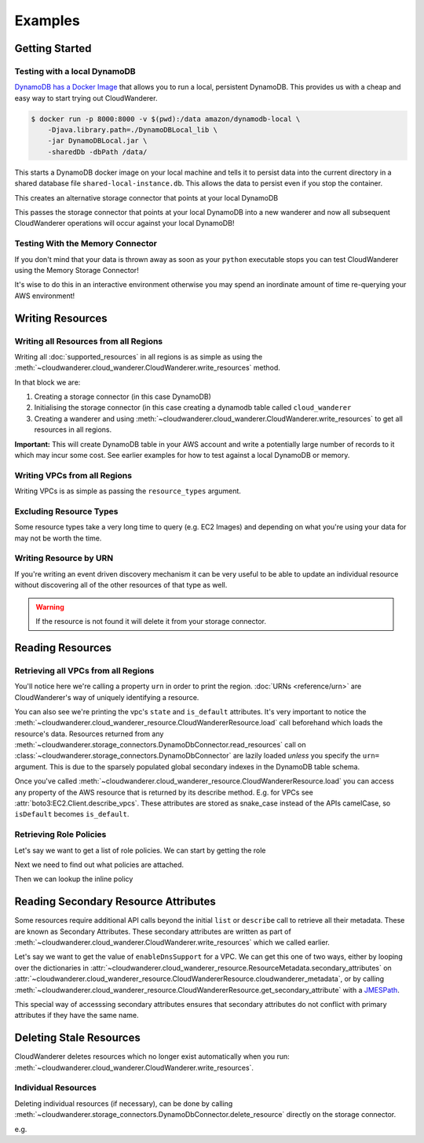 Examples
==========================

Getting Started
------------------------------------------


Testing with a local DynamoDB
^^^^^^^^^^^^^^^^^^^^^^^^^^^^^^^

`DynamoDB has a Docker Image <https://hub.docker.com/r/amazon/dynamodb-local>`_ that allows you to run a local, persistent DynamoDB.
This provides us with a cheap and easy way to start trying out CloudWanderer.

.. code-block ::

    $ docker run -p 8000:8000 -v $(pwd):/data amazon/dynamodb-local \
        -Djava.library.path=./DynamoDBLocal_lib \
        -jar DynamoDBLocal.jar \
        -sharedDb -dbPath /data/

This starts a DynamoDB docker image on your local machine and tells it to persist data into the current directory in
a shared database file ``shared-local-instance.db``. This allows the data to persist even if you stop the container.

.. doctest ::

    >>> from cloudwanderer.storage_connectors import DynamoDbConnector
    >>> local_storage_connector = DynamoDbConnector(
    ...     endpoint_url='http://localhost:8000'
    ... )

This creates an alternative storage connector that points at your local DynamoDB

.. doctest ::

    >>> wanderer = cloudwanderer.CloudWanderer(storage_connectors=[local_storage_connector])

This passes the storage connector that points at your local DynamoDB into a new wanderer
and now all subsequent CloudWanderer operations will occur against your local DynamoDB!

Testing With the Memory Connector
^^^^^^^^^^^^^^^^^^^^^^^^^^^^^^^^^^^

If you don't mind that your data is thrown away as soon as your ``python`` executable stops you can
test CloudWanderer using the Memory Storage Connector!

.. doctest ::

    >>> import cloudwanderer
    >>> wanderer = cloudwanderer.CloudWanderer(
    ...     storage_connectors=[cloudwanderer.storage_connectors.MemoryStorageConnector()]
    ... )

It's wise to do this in an interactive environment otherwise you may spend an inordinate amount of time re-querying
your AWS environment!

Writing Resources
--------------------

Writing all Resources from all Regions
^^^^^^^^^^^^^^^^^^^^^^^^^^^^^^^^^^^^^^^^^
Writing all :doc:`supported_resources` in all regions is as simple as using the :meth:`~cloudwanderer.cloud_wanderer.CloudWanderer.write_resources` method.

.. doctest ::

    >>> import cloudwanderer
    >>> storage_connector = cloudwanderer.storage_connectors.DynamoDbConnector()
    >>> storage_connector.init()
    >>> wanderer = cloudwanderer.CloudWanderer(storage_connectors=[storage_connector])
    >>> wanderer.write_resources()

In that block we are:

#. Creating a storage connector (in this case DynamoDB)
#. Initialising the storage connector (in this case creating a dynamodb table called ``cloud_wanderer``
#. Creating a wanderer and using :meth:`~cloudwanderer.cloud_wanderer.CloudWanderer.write_resources` to get all resources in all regions.

**Important:** This will create DynamoDB table in your AWS account and write a potentially large number of records to it which may incur some cost.
See earlier examples for how to test against a local DynamoDB or memory.

Writing VPCs from all Regions
^^^^^^^^^^^^^^^^^^^^^^^^^^^^^^^^^^^^^^^^^

Writing VPCs is as simple as passing the ``resource_types`` argument.

.. doctest ::

    >>> wanderer.write_resources(resource_types=['vpcs'])

Excluding Resource Types
^^^^^^^^^^^^^^^^^^^^^^^^^^^^^^^^^^^^^^^^^

Some resource types take a very long time to query (e.g. EC2 Images) and depending on what you're using your data for
may not be worth the time.

.. doctest ::

    >>> wanderer.write_resources(exclude_resources=['ec2:images'])

Writing Resource by URN
^^^^^^^^^^^^^^^^^^^^^^^^^^^

If you're writing an event driven discovery mechanism it can be very useful to be able to update an individual resource
without discovering all of the other resources of that type as well.

.. doctest ::

    >>> from cloudwanderer import URN
    >>> urn = URN(
    ...     account_id="123456789012",
    ...     region="eu-west-2",
    ...     service="ec2",
    ...     resource_type="vpc",
    ...     resource_id="vpc-1111111111",
    ... )

    >>> wanderer.write_resource(urn=urn)

.. warning::

    If the resource is not found it will delete it from your storage connector.


Reading Resources
--------------------

Retrieving all VPCs from all Regions
^^^^^^^^^^^^^^^^^^^^^^^^^^^^^^^^^^^^^

.. doctest ::

    >>> vpcs = storage_connector.read_resources(service='ec2', resource_type='vpc')
    >>> for vpc in vpcs:
    ...     print('vpc_region:', vpc.urn.region)
    ...     vpc.load()
    ...     print('vpc_state: ', vpc.state)
    ...     print('is_default:', vpc.is_default)
    vpc_region: us-east-1
    vpc_state:  available
    is_default: True
    vpc_region: eu-west-2
    vpc_state:  available
    is_default: True


You'll notice here we're calling a property ``urn`` in order to print the region.
:doc:`URNs <reference/urn>` are CloudWanderer's way of uniquely identifying a resource.

You can also see we're printing the vpc's ``state`` and ``is_default`` attributes. It's very important to notice the
:meth:`~cloudwanderer.cloud_wanderer_resource.CloudWandererResource.load` call beforehand which loads the resource's data.
Resources returned from any :meth:`~cloudwanderer.storage_connectors.DynamoDbConnector.read_resources`
call on :class:`~cloudwanderer.storage_connectors.DynamoDbConnector`
are lazily loaded *unless* you specify the ``urn=`` argument.
This is due to the sparsely populated global secondary indexes in the DynamoDB table schema.

Once you've called :meth:`~cloudwanderer.cloud_wanderer_resource.CloudWandererResource.load` you can access any property of
the AWS resource that is returned by its describe method. E.g. for VPCs see :attr:`boto3:EC2.Client.describe_vpcs`.
These attributes are stored as snake_case instead of the APIs camelCase, so ``isDefault`` becomes ``is_default``.

Retrieving Role Policies
^^^^^^^^^^^^^^^^^^^^^^^^^

Let's say we want to get a list of role policies. We can start by getting the role

.. doctest ::

    >>> role = next(storage_connector.read_resources(service_name='iam', resource_type='role'))
    >>> role.load()

Next we need to find out what policies are attached.

.. doctest ::

    >>> role.get_secondary_attribute('role_inline_policy_attachments')
    [{'PolicyNames': ['test-role-policy'], 'IsTruncated': False}]
    >>> role.get_secondary_attribute(jmes_path='[].PolicyNames[0]')
    ['test-role-policy']

Then we can lookup the inline policy

.. doctest ::

    >>> inline_policy_urn = cloudwanderer.URN(
    ...     account_id = role.urn.account_id,
    ...     region=role.urn.region,
    ...     service='iam',
    ...     resource_type='role_policy',
    ...     resource_id=f"{role.urn.resource_id}/test-role-policy"
    ... )
    >>> inline_policy = storage_connector.read_resource(urn=inline_policy_urn)
    >>> inline_policy.policy_document
    {'Version': '2012-10-17', 'Statement': {'Effect': 'Allow', 'Action': 's3:ListBucket', 'Resource': 'arn:aws:s3:::example_bucket'}}

Reading Secondary Resource Attributes
---------------------------------------

Some resources require additional API calls beyond the initial
``list`` or ``describe`` call to retrieve all their metadata. These are known as Secondary Attributes.
These secondary attributes are written as part of :meth:`~cloudwanderer.cloud_wanderer.CloudWanderer.write_resources`
which we called earlier.

Let's say we want to get the value of ``enableDnsSupport`` for a VPC.
We can get this one of two ways, either by looping over the dictionaries in
:attr:`~cloudwanderer.cloud_wanderer_resource.ResourceMetadata.secondary_attributes` on
:attr:`~cloudwanderer.cloud_wanderer_resource.CloudWandererResource.cloudwanderer_metadata`, or by calling
:meth:`~cloudwanderer.cloud_wanderer_resource.CloudWandererResource.get_secondary_attribute`
with a `JMESPath <https://jmespath.org/>`_.

.. doctest ::

    >>> first_vpc = next(storage_connector.read_resources(service='ec2', resource_type='vpc'))
    >>> first_vpc.load()

    >>> first_vpc.cloudwanderer_metadata.secondary_attributes[0]['EnableDnsSupport']
    {'Value': True}

    >>> first_vpc.get_secondary_attribute(name='vpc_enable_dns_support')
    [{'VpcId': 'vpc-11111111', 'EnableDnsSupport': {'Value': True}}]

    >>> first_vpc.get_secondary_attribute(jmes_path='[].EnableDnsSupport.Value')
    [True]

This special way of accesssing secondary attributes ensures that secondary attributes do not conflict with primary attributes if they have the same name.

Deleting Stale Resources
-------------------------

CloudWanderer deletes resources which no longer exist automatically when you run:
:meth:`~cloudwanderer.cloud_wanderer.CloudWanderer.write_resources`.

Individual Resources
^^^^^^^^^^^^^^^^^^^^^

Deleting individual resources (if necessary), can be done by calling
:meth:`~cloudwanderer.storage_connectors.DynamoDbConnector.delete_resource` directly on the storage connector.

e.g.

.. doctest ::

    >>> vpc = next(storage_connector.read_resources(
    ...     service='ec2',
    ...     resource_type='vpc',
    ... ))
    >>> str(vpc.urn)
    'urn:aws:123456789012:us-east-1:ec2:vpc:vpc-11111111'
    >>> storage_connector.delete_resource(urn=vpc.urn)
    >>> vpc = storage_connector.read_resource(
    ...     urn=vpc.urn
    ... )
    >>> print(vpc)
    None
